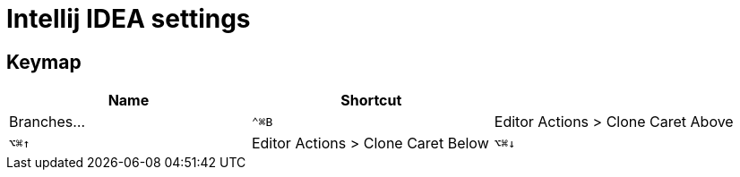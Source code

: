 = Intellij IDEA settings

== Keymap

|===
| Name | Shortcut |

| Branches... 
| `⌃⌘B`

| Editor Actions > Clone Caret Above
| `⌥⌘↑`

| Editor Actions > Clone Caret Below
| `⌥⌘↓`

|===
